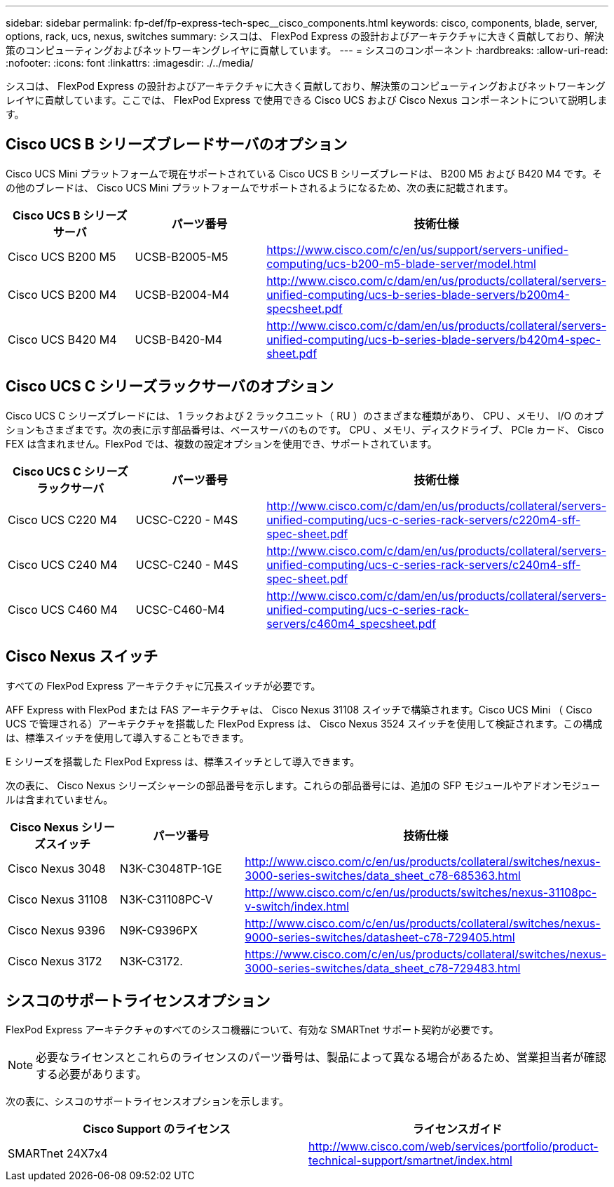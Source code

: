 ---
sidebar: sidebar 
permalink: fp-def/fp-express-tech-spec__cisco_components.html 
keywords: cisco, components, blade, server, options, rack, ucs, nexus, switches 
summary: シスコは、 FlexPod Express の設計およびアーキテクチャに大きく貢献しており、解決策のコンピューティングおよびネットワーキングレイヤに貢献しています。 
---
= シスコのコンポーネント
:hardbreaks:
:allow-uri-read: 
:nofooter: 
:icons: font
:linkattrs: 
:imagesdir: ./../media/


シスコは、 FlexPod Express の設計およびアーキテクチャに大きく貢献しており、解決策のコンピューティングおよびネットワーキングレイヤに貢献しています。ここでは、 FlexPod Express で使用できる Cisco UCS および Cisco Nexus コンポーネントについて説明します。



== Cisco UCS B シリーズブレードサーバのオプション

Cisco UCS Mini プラットフォームで現在サポートされている Cisco UCS B シリーズブレードは、 B200 M5 および B420 M4 です。その他のブレードは、 Cisco UCS Mini プラットフォームでサポートされるようになるため、次の表に記載されます。

|===
| Cisco UCS B シリーズサーバ | パーツ番号 | 技術仕様 


| Cisco UCS B200 M5 | UCSB-B2005-M5 | https://www.cisco.com/c/en/us/support/servers-unified-computing/ucs-b200-m5-blade-server/model.html[] 


| Cisco UCS B200 M4 | UCSB-B2004-M4 | http://www.cisco.com/c/dam/en/us/products/collateral/servers-unified-computing/ucs-b-series-blade-servers/b200m4-specsheet.pdf[] 


| Cisco UCS B420 M4 | UCSB-B420-M4 | http://www.cisco.com/c/dam/en/us/products/collateral/servers-unified-computing/ucs-b-series-blade-servers/b420m4-spec-sheet.pdf[] 
|===


== Cisco UCS C シリーズラックサーバのオプション

Cisco UCS C シリーズブレードには、 1 ラックおよび 2 ラックユニット（ RU ）のさまざまな種類があり、 CPU 、メモリ、 I/O のオプションもさまざまです。次の表に示す部品番号は、ベースサーバのものです。 CPU 、メモリ、ディスクドライブ、 PCIe カード、 Cisco FEX は含まれません。FlexPod では、複数の設定オプションを使用でき、サポートされています。

|===
| Cisco UCS C シリーズラックサーバ | パーツ番号 | 技術仕様 


| Cisco UCS C220 M4 | UCSC-C220 - M4S | http://www.cisco.com/c/dam/en/us/products/collateral/servers-unified-computing/ucs-c-series-rack-servers/c220m4-sff-spec-sheet.pdf[] 


| Cisco UCS C240 M4 | UCSC-C240 - M4S | http://www.cisco.com/c/dam/en/us/products/collateral/servers-unified-computing/ucs-c-series-rack-servers/c240m4-sff-spec-sheet.pdf[] 


| Cisco UCS C460 M4 | UCSC-C460-M4 | http://www.cisco.com/c/dam/en/us/products/collateral/servers-unified-computing/ucs-c-series-rack-servers/c460m4_specsheet.pdf[] 
|===


== Cisco Nexus スイッチ

すべての FlexPod Express アーキテクチャに冗長スイッチが必要です。

AFF Express with FlexPod または FAS アーキテクチャは、 Cisco Nexus 31108 スイッチで構築されます。Cisco UCS Mini （ Cisco UCS で管理される）アーキテクチャを搭載した FlexPod Express は、 Cisco Nexus 3524 スイッチを使用して検証されます。この構成は、標準スイッチを使用して導入することもできます。

E シリーズを搭載した FlexPod Express は、標準スイッチとして導入できます。

次の表に、 Cisco Nexus シリーズシャーシの部品番号を示します。これらの部品番号には、追加の SFP モジュールやアドオンモジュールは含まれていません。

|===
| Cisco Nexus シリーズスイッチ | パーツ番号 | 技術仕様 


| Cisco Nexus 3048 | N3K-C3048TP-1GE | http://www.cisco.com/c/en/us/products/collateral/switches/nexus-3000-series-switches/data_sheet_c78-685363.html[] 


| Cisco Nexus 31108 | N3K-C31108PC-V | http://www.cisco.com/c/en/us/products/switches/nexus-31108pc-v-switch/index.html[] 


| Cisco Nexus 9396 | N9K-C9396PX | http://www.cisco.com/c/en/us/products/collateral/switches/nexus-9000-series-switches/datasheet-c78-729405.html[] 


| Cisco Nexus 3172 | N3K-C3172. | https://www.cisco.com/c/en/us/products/collateral/switches/nexus-3000-series-switches/data_sheet_c78-729483.html[] 
|===


== シスコのサポートライセンスオプション

FlexPod Express アーキテクチャのすべてのシスコ機器について、有効な SMARTnet サポート契約が必要です。


NOTE: 必要なライセンスとこれらのライセンスのパーツ番号は、製品によって異なる場合があるため、営業担当者が確認する必要があります。

次の表に、シスコのサポートライセンスオプションを示します。

|===
| Cisco Support のライセンス | ライセンスガイド 


| SMARTnet 24X7x4 | http://www.cisco.com/web/services/portfolio/product-technical-support/smartnet/index.html[] 
|===